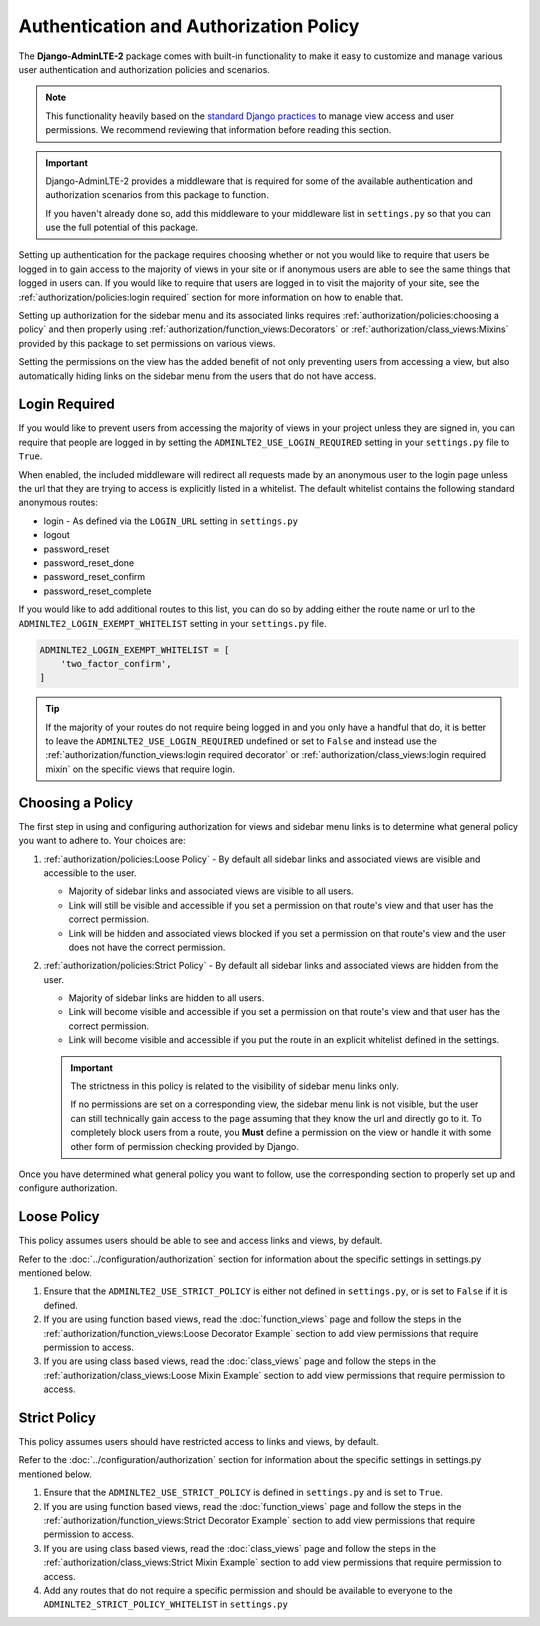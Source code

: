 Authentication and Authorization Policy
***************************************

The **Django-AdminLTE-2** package comes with built-in functionality to make it
easy to customize and manage various user authentication and authorization
policies and scenarios.


.. note::

    This functionality heavily based on the
    `standard Django practices <https://docs.djangoproject.com/en/dev/topics/auth/default/>`_
    to manage view access and user permissions. We recommend reviewing that
    information before reading this section.

.. important::

    Django-AdminLTE-2 provides a middleware that is required for some of the
    available authentication and authorization scenarios from this package to
    function.

    If you haven't already done so, add this middleware to your middleware list
    in ``settings.py`` so that you can use the full potential of this package.

Setting up authentication for the package requires choosing whether or not you
would like to require that users be logged in to gain access to the majority of
views in your site or if anonymous users are able to see the same things that
logged in users can. If you would like to require that users are logged in to
visit the majority of your site, see the
:ref:`authorization/policies:login required`
section for more information on how to enable that.

Setting up authorization for the sidebar menu and its associated links requires
:ref:`authorization/policies:choosing a policy` and then properly using
:ref:`authorization/function_views:Decorators` or
:ref:`authorization/class_views:Mixins` provided by this package to set
permissions on various views.

Setting the permissions on the view has the added benefit of not only preventing
users from accessing a view, but also automatically hiding links on the sidebar
menu from the users that do not have access.


Login Required
==============

If you would like to prevent users from accessing the majority of views in your
project unless they are signed in, you can require that people are logged in by
setting the ``ADMINLTE2_USE_LOGIN_REQUIRED`` setting in your ``settings.py``
file to ``True``.

When enabled, the included middleware will redirect all requests made by an
anonymous user to the login page unless the url that they are trying to access
is explicitly listed in a whitelist.
The default whitelist contains the following standard anonymous routes:

* login - As defined via the ``LOGIN_URL`` setting in ``settings.py``
* logout
* password_reset
* password_reset_done
* password_reset_confirm
* password_reset_complete

If you would like to add additional routes to this list, you can do so by
adding either the route name or url to the ``ADMINLTE2_LOGIN_EXEMPT_WHITELIST``
setting in your ``settings.py`` file.

.. code:: python

    ADMINLTE2_LOGIN_EXEMPT_WHITELIST = [
        'two_factor_confirm',
    ]

.. tip::

    If the majority of your routes do not require being logged in and you only
    have a handful that do, it is better to leave the
    ``ADMINLTE2_USE_LOGIN_REQUIRED`` undefined or set to ``False`` and instead
    use the
    :ref:`authorization/function_views:login required decorator` or
    :ref:`authorization/class_views:login required mixin` on the specific
    views that require login.

Choosing a Policy
=================

The first step in using and configuring authorization for views and sidebar
menu links is to determine what general policy you want to adhere to.
Your choices are:

1. :ref:`authorization/policies:Loose Policy` - By default all sidebar links and
   associated views are visible and accessible to the user.

   * Majority of sidebar links and associated views are visible to all users.
   * Link will still be visible and accessible if you set a permission on that
     route's view and that user has the correct permission.
   * Link will be hidden and associated views blocked if you set a permission on
     that route's view and the user does not have the correct permission.


2. :ref:`authorization/policies:Strict Policy` - By default all sidebar links
   and associated views are hidden from the user.

   * Majority of sidebar links are hidden to all users.
   * Link will become visible and accessible if you set a permission on that
     route's view and that user has the correct permission.
   * Link will become visible and accessible if you put the route in an explicit
     whitelist defined in the settings.

   .. important::

       The strictness in this policy is related to the visibility of sidebar
       menu links only.

       If no permissions are set on a corresponding view, the sidebar menu link
       is not visible, but the user can still technically gain access to the
       page assuming that they know the url and directly go to it. To
       completely block users from a route, you **Must** define
       a permission on the view or handle it with some other form of permission
       checking provided by Django.

Once you have determined what general policy you want to follow, use
the corresponding section to properly set up and configure authorization.


Loose Policy
============

This policy assumes users should be able to see and access links and views, by
default.

Refer to the :doc:`../configuration/authorization` section for information about
the specific settings in settings.py mentioned below.

1. Ensure that the ``ADMINLTE2_USE_STRICT_POLICY``
   is either not defined in ``settings.py``, or is set to ``False`` if it is
   defined.

2. If you are using function based views, read the :doc:`function_views`
   page and follow the steps in the
   :ref:`authorization/function_views:Loose Decorator Example` section to
   add view permissions that require permission to access.

3. If you are using class based views, read the :doc:`class_views` page
   and follow the steps in the
   :ref:`authorization/class_views:Loose Mixin Example` section to add
   view permissions that require permission to access.


Strict Policy
=============

This policy assumes users should have restricted access to links and views, by
default.

Refer to the :doc:`../configuration/authorization` section for information about
the specific settings in settings.py mentioned below.

1. Ensure that the ``ADMINLTE2_USE_STRICT_POLICY``
   is defined in ``settings.py`` and is set to ``True``.

2. If you are using function based views, read the :doc:`function_views`
   page and follow the steps in the
   :ref:`authorization/function_views:Strict Decorator Example` section
   to add view permissions that require permission to access.

3. If you are using class based views, read the :doc:`class_views` page
   and follow the steps in the
   :ref:`authorization/class_views:Strict Mixin Example` section to add
   view permissions that require permission to access.

4. Add any routes that do not require a specific permission and should
   be available to everyone to the ``ADMINLTE2_STRICT_POLICY_WHITELIST``
   in ``settings.py``
